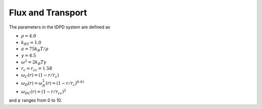 Flux and Transport
------------------




The parameters in the tDPD system are defined as

* :math:`\rho = 4.0`
* :math:`k_BT=1.0`
* :math:`a=75k_B T/ \rho`
* :math:`\gamma=4.5`
* :math:`\omega^2=2k_B T \gamma`
* :math:`r_c=r_{cc} = 1.58`
* :math:`\omega_C(r) = (1 - r/r_c)`
* :math:`\omega_D(r) = \omega^2_R(r) = (1 -r/r_c)^{0.41}` 
* :math:`\omega_{DC}(r) = (1 - r/r_{cc})^2`

and :math:`\kappa` ranges from 0 to 10.
